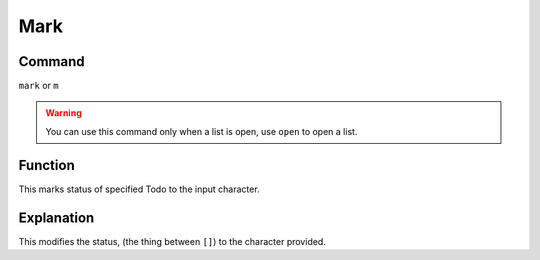 ====
Mark
====

Command
-------

``mark`` or ``m``

..  Warning:: You can use this command only when a list is open, use ``open`` to open a list.

Function
--------

This marks status of specified Todo to the input character.

Explanation
-----------

This modifies the status, (the thing between ``[]``) to the character provided.
